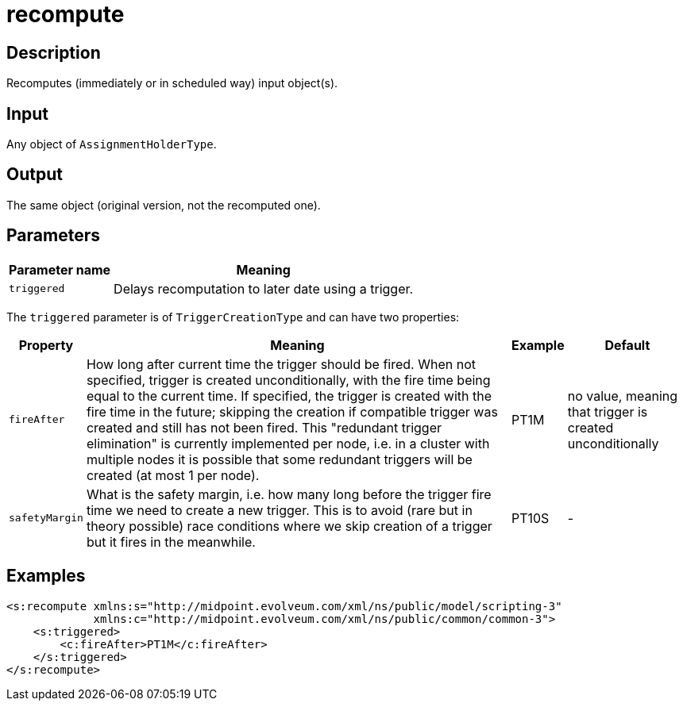 = recompute
:page-wiki-name: recompute
:page-wiki-id: 52002890
:page-wiki-metadata-create-user: mederly
:page-wiki-metadata-create-date: 2020-05-25T17:28:08.717+02:00
:page-wiki-metadata-modify-user: mederly
:page-wiki-metadata-modify-date: 2020-05-25T17:36:24.989+02:00
:page-upkeep-status: yellow


== Description

Recomputes (immediately or in scheduled way) input object(s).


== Input

Any object of `AssignmentHolderType`.


== Output

The same object (original version, not the recomputed one).


== Parameters

[%autowidth]
|===
| Parameter name | Meaning

| `triggered`
| Delays recomputation to later date using a trigger.


|===

The `triggered` parameter is of `TriggerCreationType` and can have two properties:

[%autowidth]
|===
| Property | Meaning | Example | Default

| `fireAfter`
| How long after current time the trigger should be fired.
When not specified, trigger is created unconditionally, with the fire time being equal to the current time.
If specified, the trigger is created with the fire time in the future; skipping the creation if compatible trigger was created and still has not been fired.
This "redundant trigger elimination" is currently implemented per node, i.e. in a cluster with multiple nodes it is possible that some redundant triggers will be created (at most 1 per node).
| PT1M
| no value, meaning that trigger is created unconditionally


| `safetyMargin`
| What is the safety margin, i.e. how many long before the trigger fire time we need to create a new trigger.
This is to avoid (rare but in theory possible) race conditions where we skip creation of a trigger but it fires in the meanwhile.
| PT10S
| -


|===


== Examples

[source,xml]
----
<s:recompute xmlns:s="http://midpoint.evolveum.com/xml/ns/public/model/scripting-3"
             xmlns:c="http://midpoint.evolveum.com/xml/ns/public/common/common-3">
    <s:triggered>
        <c:fireAfter>PT1M</c:fireAfter>
    </s:triggered>
</s:recompute>
----
